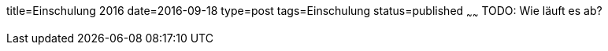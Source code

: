 title=Einschulung 2016
date=2016-09-18
type=post
tags=Einschulung
status=published
~~~~~~
TODO: Wie läuft es ab?